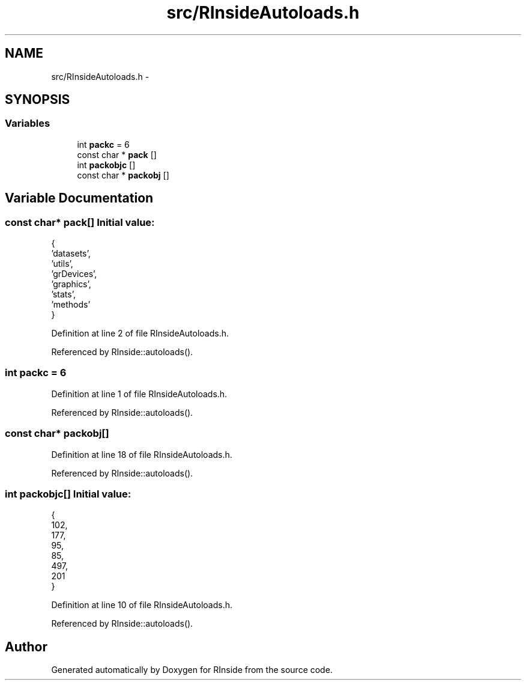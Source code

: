 .TH "src/RInsideAutoloads.h" 3 "20 Dec 2009" "RInside" \" -*- nroff -*-
.ad l
.nh
.SH NAME
src/RInsideAutoloads.h \- 
.SH SYNOPSIS
.br
.PP
.SS "Variables"

.in +1c
.ti -1c
.RI "int \fBpackc\fP = 6"
.br
.ti -1c
.RI "const char * \fBpack\fP []"
.br
.ti -1c
.RI "int \fBpackobjc\fP []"
.br
.ti -1c
.RI "const char * \fBpackobj\fP []"
.br
.in -1c
.SH "Variable Documentation"
.PP 
.SS "const char* \fBpack\fP[]"\fBInitial value:\fP
.PP
.nf
 {
        'datasets',
        'utils',
        'grDevices',
        'graphics',
        'stats',
        'methods'
    }
.fi
.PP
Definition at line 2 of file RInsideAutoloads.h.
.PP
Referenced by RInside::autoloads().
.SS "int \fBpackc\fP = 6"
.PP
Definition at line 1 of file RInsideAutoloads.h.
.PP
Referenced by RInside::autoloads().
.SS "const char* \fBpackobj\fP[]"
.PP
Definition at line 18 of file RInsideAutoloads.h.
.PP
Referenced by RInside::autoloads().
.SS "int \fBpackobjc\fP[]"\fBInitial value:\fP
.PP
.nf
 {
        102,
        177,
        95,
        85,
        497,
        201
    }
.fi
.PP
Definition at line 10 of file RInsideAutoloads.h.
.PP
Referenced by RInside::autoloads().
.SH "Author"
.PP 
Generated automatically by Doxygen for RInside from the source code.
